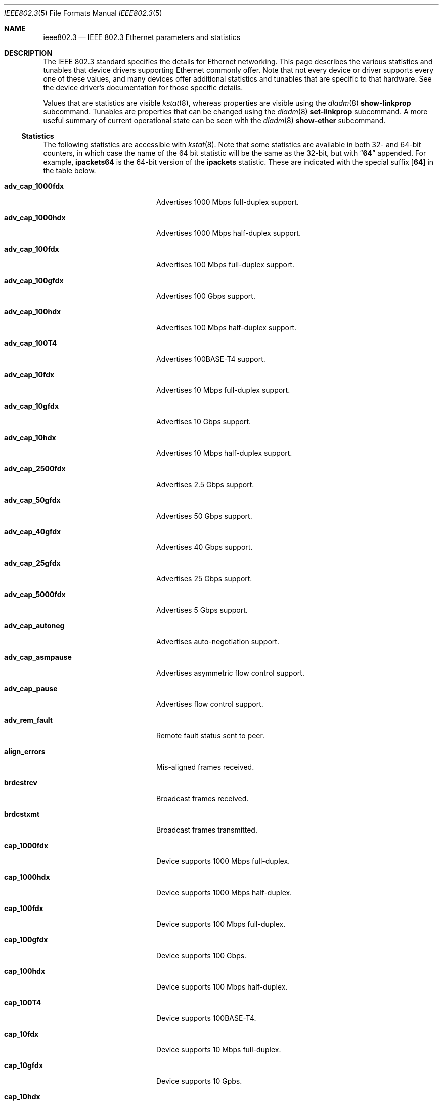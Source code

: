 .\" Copyright 2014 Garrett D'Amore <garrett@damore.org>
.\" Copyright 2016 Joyent, Inc.
.\" Redistribution and use in source and binary forms, with or without
.\" modification, are permitted provided that the following conditions
.\" are met:
.\" 1. Redistributions of source code must retain the above copyright
.\"    notice, this list of conditions and the following disclaimer.
.\" 2. Redistributions in binary form must reproduce the above copyright
.\"    notice, this list of conditions and the following disclaimer in the
.\"    documentation and/or other materials provided with the distribution.
.\"
.\" THIS SOFTWARE IS PROVIDED BY THE COPYRIGHT HOLDER AND CONTRIBUTORS
.\" ``AS IS'' AND ANY EXPRESS OR IMPLIED WARRANTIES, INCLUDING, BUT NOT
.\" LIMITED TO, THE IMPLIED WARRANTIES OF MERCHANTABILITY AND FITNESS
.\" FOR A PARTICULAR PURPOSE ARE DISCLAIMED.  IN NO EVENT SHALL THE
.\" COPYRIGHT HOLDER OR CONTRIBUTORS BE LIABLE FOR ANY DIRECT, INDIRECT,
.\" INCIDENTAL, SPECIAL, EXEMPLARY, OR CONSEQUENTIAL DAMAGES (INCLUDING, BUT
.\" NOT LIMITED TO, PROCUREMENT OF SUBSTITUTE GOODS OR SERVICES; LOSS OF
.\" USE, DATA, OR PROFITS; OR BUSINESS INTERRUPTION) HOWEVER CAUSED AND ON
.\" ANY THEORY OF LIABILITY, WHETHER IN CONTRACT, STRICT LIABILITY, OR TORT
.\" (INCLUDING NEGLIGENCE OR OTHERWISE) ARISING IN ANY WAY OUT OF THE USE OF
.\" THIS SOFTWARE, EVEN IF ADVISED OF THE POSSIBILITY OF SUCH DAMAGE
.\"
.Dd "Nov 23, 2016"
.Dt IEEE802.3 5
.Os
.Sh NAME
.Nm ieee802.3
.Nd IEEE 802.3 Ethernet parameters and statistics
.Sh DESCRIPTION
The IEEE 802.3 standard specifies the details for Ethernet
networking.  This page describes the various statistics and tunables
that device drivers supporting Ethernet commonly offer.
.
Note that not every device or driver supports every one of these
values, and many devices offer additional statistics and tunables that
are specific to that hardware.  See the device driver's documentation
for those specific details.
.
.Lp
Values that are statistics are visible
.Xr kstat 8 ,
whereas properties are visible using the
.Xr dladm 8
.Sy show-linkprop
subcommand.  Tunables are properties that can be changed using the
.Xr dladm 8
.Sy set-linkprop
subcommand.  A more useful summary of current operational
state can be seen with the
.Xr dladm 8
.Sy show-ether
subcommand.
.
.Ss Statistics
The following statistics are accessible with
.Xr kstat 8 .
Note that some statistics are available in both 32- and 64-bit counters,
in which case the name of the 64 bit statistic will be the same as the
32-bit, but with
.Dq Sy 64
appended.  For example,
.Sy ipackets64
is the 64-bit version of the
.Sy ipackets
statistic. These are indicated with the special suffix
.Op Sy 64
in the table below.
.
.Bl -tag -width tx_late_collisions
.It Sy adv_cap_1000fdx
Advertises 1000 Mbps full-duplex support.
.It Sy adv_cap_1000hdx
Advertises 1000 Mbps half-duplex support.
.It Sy adv_cap_100fdx
Advertises 100 Mbps full-duplex support.
.It Sy adv_cap_100gfdx
Advertises 100 Gbps support.
.It Sy adv_cap_100hdx
Advertises 100 Mbps half-duplex support.
.It Sy adv_cap_100T4
Advertises 100BASE-T4 support.
.It Sy adv_cap_10fdx
Advertises 10 Mbps full-duplex support.
.It Sy adv_cap_10gfdx
Advertises 10 Gbps support.
.It Sy adv_cap_10hdx
Advertises 10 Mbps half-duplex support.
.It Sy adv_cap_2500fdx
Advertises 2.5 Gbps support.
.It Sy adv_cap_50gfdx
Advertises 50 Gbps support.
.It Sy adv_cap_40gfdx
Advertises 40 Gbps support.
.It Sy adv_cap_25gfdx
Advertises 25 Gbps support.
.It Sy adv_cap_5000fdx
Advertises 5 Gbps support.
.It Sy adv_cap_autoneg
Advertises auto-negotiation support.
.It Sy adv_cap_asmpause
Advertises asymmetric flow control support.
.It Sy adv_cap_pause
Advertises flow control support.
.It Sy adv_rem_fault
Remote fault status sent to peer.
.It Sy align_errors
Mis-aligned frames received.
.It Sy brdcstrcv
Broadcast frames received.
.It Sy brdcstxmt
Broadcast frames transmitted.
.It Sy cap_1000fdx
Device supports 1000 Mbps full-duplex.
.It Sy cap_1000hdx
Device supports 1000 Mbps half-duplex.
.It Sy cap_100fdx
Device supports 100 Mbps full-duplex.
.It Sy cap_100gfdx
Device supports 100 Gbps.
.It Sy cap_100hdx
Device supports 100 Mbps half-duplex.
.It Sy cap_100T4
Device supports 100BASE-T4.
.It Sy cap_10fdx
Device supports 10 Mbps full-duplex.
.It Sy cap_10gfdx
Device supports 10 Gpbs.
.It Sy cap_10hdx
Device supports 10 Mbps half-duplex.
.It Sy cap_2500fdx
Device supports 2.5 Gbps.
.It Sy cap_50gfdx
Device supports 50 Gpbs.
.It Sy cap_40gfdx
Device supports 40 Gpbs.
.It Sy cap_25gfdx
Device supports 25 Gpbs.
.It Sy cap_5000fdx
Device supports 5 Gbps.
.It Sy cap_asmpause
Device supports asymmetric flow control.
.It Sy cap_autoneg
Device supports auto-negotiation.
.It Sy cap_pause
Device supports symmetric flow control.
.It Sy cap_rem_fault
Device supports remote fault notification.
.It Sy carrier_errors
Frames dropped due to loss of link.
.It Sy collisions
Collisions.
.It Sy defer_xmts
Transmits deferred due to link activity.
.It Sy ex_collisions
Frames dropped due to too many collisions.
.It Sy fcs_errors
Frames received with bad frame checksum.
.It Sy first_collisions
Frames with at least one collision.
.It Sy ierrors
Receive errors.
.It Sy ifspeed
Link speed in bits per second.
.It Sy ipackets Ns Op Sy 64
Frames received successfully.
.It Sy jabber_errors
Jabber errors.
.It Sy link_asmpause
Asymmetric flow control; works together with
.Sy link_pause .
See the description for it below.
.It Sy link_autoneg
Link was auto-negotiated.
.It Sy link_duplex
Link duplex status, values as follows:
.Bl -column "0" infinity
.It 0 Ta Unknown.
.It 1 Ta Half-duplex.
.It 2 Ta Full-duplex.
.El
.It Sy link_pause
Link flow control available; works together with
.Sy link_asmpause .
The meanings of these bits are:
.Bl -column "pause" "asmpause"
.It Sy pause Ta Sy asmpause Ta Sy meaning
.It 0 Ta 0 Ta "No flow control."
.It 1 Ta 0 Ta Symmetric flow control.
.It 0 Ta 1 Ta Honor received pause frames.
.It 1 Ta 1 Ta Send pause frames when congested.
.El
.It Sy link_state
Link state; 0 for down, 1 for up.
.It Sy link_up
Link is up if 1.
.It Sy lp_cap_1000fdx
Peer supports 1000 Mbps full-duplex.
.It Sy lp_cap_1000hdx
Peer supports 1000 Mbps half-duplex.
.It Sy lp_cap_100fdx
Peer supports 100 Mbps full-duplex.
.It Sy lp_cap_100gfdx
Peer supports 100 Gbps full-duplex.
.It Sy lp_cap_100hdx
Peer supports 100 Mbps half-duplex.
.It Sy lp_cap_100T4
Peer supports 100BASE-T4.
.It Sy lp_cap_10fdx
Peer supports 10 Mbps full-duplex.
.It Sy lp_cap_10gfdx
Peer supports 10 Gbps.
.It Sy lp_cap_10hdx
Peer supports 10 Mbps half-duplex.
.It Sy lp_cap_2500fdx
Peer supports 2.5 Gbps.
.It Sy lp_cap_5000fdx
Peer supports 5 Gbps.
.It Sy lp_cap_50gfdx
Peer supports 50 Gbps.
.It Sy lp_cap_40gfdx
Peer supports 40 Gbps.
.It Sy lp_cap_25gfdx
Peer supports 25 Gbps.
.It Sy lp_cap_asmpause
Peer supports asymmetric flow control.
.It Sy lp_cap_autoneg
Peer supports auto-negotiation.
.It Sy lp_cap_pause
Peer advertises flow control support.
.It Sy lp_rem_fault
Peer announces a remote fault.
.It Sy macrv_errors
Generic receive errors.
.It Sy macxmt_errors
Generic transmit errors.
.It Sy multi_collisions
Frames with more than one collision.
.It Sy multircv
Multicast frames received.
.It Sy multixmt
Multicast frames transmitted.
.It Sy norcvbuf
Receive frames dropped due to lack of resources.
.It Sy noxmtbuf
Transmit frames dropped due to lack of resources.
.It Sy obytes Ns Op Sy 64
Bytes (octets) transmitted successfully.
.It Sy oerrors
Transmit errors.
.It Sy oflo
Overflow errors.
.It Sy opackets Ns Op Sy 64
Frames successfully transmitted.
.It Sy promisc
Interface is in promiscuous mode.
.It Sy rbytes Ns Op Sy 64
Bytes (octets) received successfully.
.It Sy runt_errors
Frames received that were too short.
.It Sy sqe_errors
Squelch errors.
.It Sy toolong_errors
Frames received that were too long.
.It Sy tx_late_collisions
Late collisions on transmit.
.It Sy uflo
Underflow errors.
.It Sy unknowns
Frames received with no local recipient.
.It Sy xcvr_addr
Transceiver address.
.It Sy xcvr_id
Transceiver vendor and device ID.
.It Sy xcvr_inuse
Identifies the type of transceiver in use.  Values are as follows:
.Bl -column "0"
.It 0 Ta Unknown or undefined.
.It 1 Ta None.
.It 2 Ta 10 Mbps
.It 3 Ta 100BASE-T4
.It 4 Ta 100BASE-X
.It 5 Ta 100BASE-T2
.It 6 Ta 1000BASE-X
.It 7 Ta 1000BASE-T
.El
.El
.Ss Properties
The following parameters are accessible with
.Xr dladm 8 .
Some of these are normally read-only.  Other properties that are not
specific to IEEE 802.3 / Ethernet links are also available via
.Xr dladm 8 ,
and are documented in its man page rather than here.
.
.Bl -tag -width adv_1000hdx_cap
.It Sy speed
Link speed, in Mbps per second (dladm only).
.It Sy duplex
Link duplex, either "full" or "half".
.It Sy state
Link state, either "up" or "down".
.It Sy mtu
Maximum link frame size in bytes. See
.Sx Jumbo Frames .
.It Sy flowctrl
Flow control setting, one of \(dqno\(dq, \(dqtx\(dq, \(dqrx\(dq, or \(dqbi\(dq.
See
.Sx Flow Control .
.It Sy adv_10gfdx_cap
Advertising 10 Gbps support.
.It Sy en_10gfdx_cap
Enable 10 Gbps support.
.
.It Sy adv_1000fdx_cap
Advertising 1000 Mbps full-duplex support.
.It Sy en_1000fdx_cap
Enable 1000 Mbps full-duplex.
.
.It Sy adv_1000hdx_cap
Advertising 1000 Mbps half-duplex support.
.It Sy en_1000hdx_cap
Enable 1000 Mbps half-duplex.
.
.It Sy adv_100fdx_cap
Advertising 100 Mbps full-duplex support.
.It Sy en_100fdx_cap
Enable 100 Mbps full-duplex.
.
.It Sy adv_100hdx_cap
Advertising 100 Mbps half-duplex support.
.It Sy en_100hdx_cap
Enable 100 Mbps half-duplex.
.
.It Sy adv_10fdx_cap
Advertising 10 Mbps full-duplex support.
.It Sy en_10fhdx_cap
Enable 100 Mbps full-duplex.
.
.It Sy adv_10hdx_cap
Advertising 10 Mbps half-duplex support.
.It Sy en_10fhdx_cap
Enable 10 Mbps half-duplex.
.El
.Ss Auto-negotiation
With modern devices, auto-negotiation is normally handled automatically.  With
10 Gbps and 1000 Gbps, it is mandatory.  (10GBASE-T also requires full-duplex
operation.) It is also
.Em strongly
recommended for use whenever possible; without auto-negotiation the link
will usually not operate unless both partners are configured to use the
same link mode.
.Lp
Auto-negotiation, when enabled, takes place by comparing the local capabilities
that have been advertised (which must also be supported by the local device),
with the capabilities that have been advertised by the link partner (peer).
.
The first of the following modes that is supported by both partners is
selected as the link negotiation result:
.Lp
.Bl -bullet -offset indent -compact
.It
10 Gbps (10gfdx)
.It
1000 Mbps full-duplex (1000fdx)
.It
1000 Mbps half-duplex (1000hdx)
.It
100 Mbps full-duplex (100fdx)
.It
100BASE-T4 (100T4)
.It
100 Mbps half-duplex (100hdx)
.It
10 Mbps full-duplex (10fdx)
.It
10 Mbps half-duplex (10hdx)
.El
.Lp
Advertisement of these modes can be enabled or disabled by setting the
appropriate
.Sy en_
property in
.Xr dladm 8 .
.Lp
Auto-negotiation may also be disabled, by setting the
.Sy adv_autoneg_cap
property to 0.  In this case, the highest enabled link mode (using the above
list) is
.Dq forced
for the link.
.Ss Flow Control
Link layer flow control is available on many modern devices, and is mandatory
for operation at 10 Gbps. It requires that the link be auto-negotiated, and
that the link be full-duplex, in order to function.
.Lp
Flow control is applied when a receiver becomes congested.  In this case the
receiver can send a special frame, called a pause frame, to request its
partner cease transmitting for a short period of time.
.Lp
Flow control can be said to be either symmetric, in which case both partners
can send and honor pause frames, or asymmetric, in which case one partner
may not transmit pause frames.
.Lp
The flow control mode used is driven by the
.Sy flowctrl
property.  It has the following meanings:
.Lp
.Bl -column -compact -offset indent Dv
.It \(dqno\(dq Ta Neither send, nor honor pause frames.
.It \(dqtx\(dq Ta Send pause frames, provided that the peer can support them,
but do not honor them.
.It \(dqrx\(dq Ta Receive and honor pause frames.
.It \(dqbi\(dq Ta Both send and receive (and honor) pause frames.
.El
.Lp
The statistics for flow control
.Po Sy adv_cap_pause , adv_cap_asmpause , lp_cap_pause , lp_cap_asmpause ,
.Sy link_pause ,
and
.Sy link_asmpause
.Pc
are based on the properties exchanged in the auto-negotiation and are
confusing as a result.  Administrators are advised to use the
.Sy flowctrl
property instead.
.
.Ss Jumbo Frames
The IEEE 802.3 standard specifies a standard frame size of 1518 bytes,
which includes a 4-byte frame checksum, a 14-byte header, and 1500 bytes
of payload.  Most devices support larger frame sizes than this, and
when all possible parties on the same local network can do so, it may be
advantageous to choose a larger frame size; 9000 bytes is the most common
option, as it allows a transport layer to convey 8 KB (8192) of data, while
leaving room for various link, network, and transport layer headers.
.Lp
Note that the use of frames carrying more than 1500 bytes of payload is
not standardized, even though it is common practice.
.Lp
The
.Sy mtu
property is used to configure the frame size.  Note that this is the size of
the payload, and excludes the preamble, checksum, and header.  It also excludes
the tag for devices that support tagging (see
.Sx Virtual LANs
below).
.Lp
Care must be taken to ensure that all communication parties agree on the same
size, or communication may cease to function properly.
.Lp
Note that the
.Sy mtu
property refers to the link layer property.  It may be necessary to configure
upper layer protocols such as IP to use a different size when this changes.
See
.Xr ifconfig 8 .
.
.Ss Virtual LANs
Most devices support virtual LANs (and also priority control tagging) though
the use of a 4-byte tag inserted between the frame header and payload.  The
details of configuration of this are covered in the
.Xr dladm 8
manual.
.
.Ss Data Link Provider Interface (DLPI) Details
.
The correct method for applications to access Ethernet devices directly
is to use the DLPI. See
.Xr dlpi 7P
and
.Xr libdlpi 3LIB
for further information.
.Lp
The following DLPI parameters are presented to applications.
.Bl -column -offset indent "Broadcast address"
.It Maximum SDU Ta 1500 (or larger, as determined by the Sy mtu No property.)
.It Minimum SDU Ta 0
.It Address length Ta 6
.It MAC type Ta Dv DL_ETHER
.It SAP length Ta \(mi2
.It Service mode Ta Dv DL_CLDLS
.It Broadcast address Ta Li ff:ff:ff:ff:ff:ff No (6 bytes with all bits set)
.El
.Lp
Note that if the application binds to SAP of 0, then standard IEEE 802.3
mode is assumed and the frame length is stored in place of the Ethernet type.
Frames that arrive with the type field set to 1500 or less, are delivered
to applications that bind to SAP 0.
.Lp
Ethernet drivers on the support both DLPI style 1 and style 2 operation.
Additionally, it is possible to configure provide
.Dq vanity
names to interfaces using the
.Xr dladm 8
.Sy rename-link
subcommand.  Such vanity names are only accessible using DLPI style 1.
.Sh NOTES
There may be other mechanisms available to configure link layer properties.
Historically the
.Xr driver.conf 4
files could be used to do this. It is deprecated in favor of
.Xr dladm 8
properties.
.
.Sh INTERFACE STABILITY
When present, the statistics and properties presented here
are
.Sy Committed .
However, note that not every Ethernet device supports all of these,
and some devices may support additional statistics and properties.
.Lp
The DLPI and IEEE 802.3 itself are
.Sy Standard .
.Sh SEE ALSO
.Xr dladm 8 ,
.Xr ifconfig 8 ,
.Xr kstat 8 ,
.Xr netstat 8 ,
.Xr libdlpi 3LIB ,
.Xr driver.conf 4 ,
.Xr dlpi 7P
.Rs
.%T IEEE 802.3: Ethernet
.%Q IEEE Standards Association
.Re
.Rs
.%B Data Link Provider Interface (DLPI)
.%Q The Open Group
.%D 1997
.Re
.Rs
.%B STREAMs Programming Guide
.%Q Sun Microsystems, Inc.
.%D January 2005
.Re
